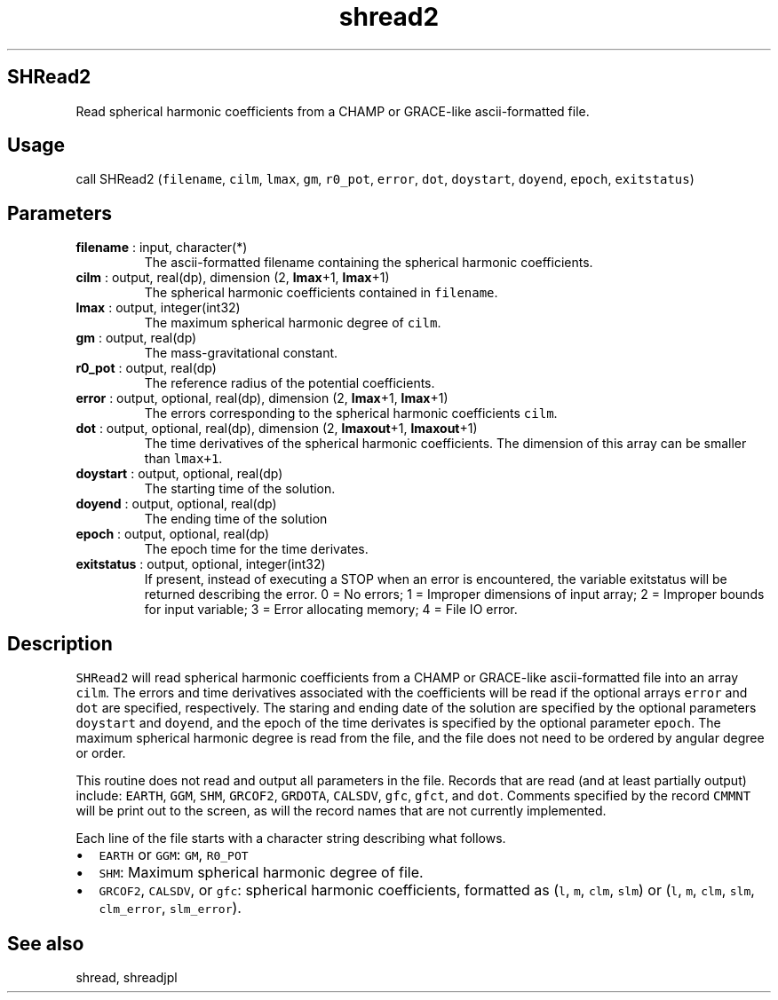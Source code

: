 .\" Automatically generated by Pandoc 2.14.1
.\"
.TH "shread2" "1" "2021-01-26" "Fortran 95" "SHTOOLS 4.9"
.hy
.SH SHRead2
.PP
Read spherical harmonic coefficients from a CHAMP or GRACE-like
ascii-formatted file.
.SH Usage
.PP
call SHRead2 (\f[C]filename\f[R], \f[C]cilm\f[R], \f[C]lmax\f[R],
\f[C]gm\f[R], \f[C]r0_pot\f[R], \f[C]error\f[R], \f[C]dot\f[R],
\f[C]doystart\f[R], \f[C]doyend\f[R], \f[C]epoch\f[R],
\f[C]exitstatus\f[R])
.SH Parameters
.TP
\f[B]\f[CB]filename\f[B]\f[R] : input, character(*)
The ascii-formatted filename containing the spherical harmonic
coefficients.
.TP
\f[B]\f[CB]cilm\f[B]\f[R] : output, real(dp), dimension (2, \f[B]\f[CB]lmax\f[B]\f[R]+1, \f[B]\f[CB]lmax\f[B]\f[R]+1)
The spherical harmonic coefficients contained in \f[C]filename\f[R].
.TP
\f[B]\f[CB]lmax\f[B]\f[R] : output, integer(int32)
The maximum spherical harmonic degree of \f[C]cilm\f[R].
.TP
\f[B]\f[CB]gm\f[B]\f[R] : output, real(dp)
The mass-gravitational constant.
.TP
\f[B]\f[CB]r0_pot\f[B]\f[R] : output, real(dp)
The reference radius of the potential coefficients.
.TP
\f[B]\f[CB]error\f[B]\f[R] : output, optional, real(dp), dimension (2, \f[B]\f[CB]lmax\f[B]\f[R]+1, \f[B]\f[CB]lmax\f[B]\f[R]+1)
The errors corresponding to the spherical harmonic coefficients
\f[C]cilm\f[R].
.TP
\f[B]\f[CB]dot\f[B]\f[R] : output, optional, real(dp), dimension (2, \f[B]\f[CB]lmaxout\f[B]\f[R]+1, \f[B]\f[CB]lmaxout\f[B]\f[R]+1)
The time derivatives of the spherical harmonic coefficients.
The dimension of this array can be smaller than \f[C]lmax+1\f[R].
.TP
\f[B]\f[CB]doystart\f[B]\f[R] : output, optional, real(dp)
The starting time of the solution.
.TP
\f[B]\f[CB]doyend\f[B]\f[R] : output, optional, real(dp)
The ending time of the solution
.TP
\f[B]\f[CB]epoch\f[B]\f[R] : output, optional, real(dp)
The epoch time for the time derivates.
.TP
\f[B]\f[CB]exitstatus\f[B]\f[R] : output, optional, integer(int32)
If present, instead of executing a STOP when an error is encountered,
the variable exitstatus will be returned describing the error.
0 = No errors; 1 = Improper dimensions of input array; 2 = Improper
bounds for input variable; 3 = Error allocating memory; 4 = File IO
error.
.SH Description
.PP
\f[C]SHRead2\f[R] will read spherical harmonic coefficients from a CHAMP
or GRACE-like ascii-formatted file into an array \f[C]cilm\f[R].
The errors and time derivatives associated with the coefficients will be
read if the optional arrays \f[C]error\f[R] and \f[C]dot\f[R] are
specified, respectively.
The staring and ending date of the solution are specified by the
optional parameters \f[C]doystart\f[R] and \f[C]doyend\f[R], and the
epoch of the time derivates is specified by the optional parameter
\f[C]epoch\f[R].
The maximum spherical harmonic degree is read from the file, and the
file does not need to be ordered by angular degree or order.
.PP
This routine does not read and output all parameters in the file.
Records that are read (and at least partially output) include:
\f[C]EARTH\f[R], \f[C]GGM\f[R], \f[C]SHM\f[R], \f[C]GRCOF2\f[R],
\f[C]GRDOTA\f[R], \f[C]CALSDV\f[R], \f[C]gfc\f[R], \f[C]gfct\f[R], and
\f[C]dot\f[R].
Comments specified by the record \f[C]CMMNT\f[R] will be print out to
the screen, as will the record names that are not currently implemented.
.PP
Each line of the file starts with a character string describing what
follows.
.IP \[bu] 2
\f[C]EARTH\f[R] or \f[C]GGM\f[R]: \f[C]GM\f[R], \f[C]R0_POT\f[R]
.IP \[bu] 2
\f[C]SHM\f[R]: Maximum spherical harmonic degree of file.
.IP \[bu] 2
\f[C]GRCOF2\f[R], \f[C]CALSDV\f[R], or \f[C]gfc\f[R]: spherical harmonic
coefficients, formatted as (\f[C]l\f[R], \f[C]m\f[R], \f[C]clm\f[R],
\f[C]slm\f[R]) or (\f[C]l\f[R], \f[C]m\f[R], \f[C]clm\f[R],
\f[C]slm\f[R], \f[C]clm_error\f[R], \f[C]slm_error\f[R]).
.SH See also
.PP
shread, shreadjpl
